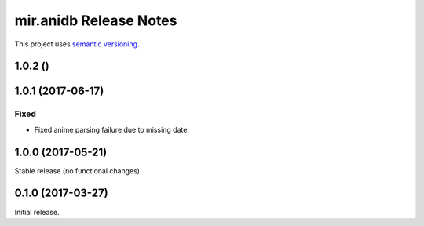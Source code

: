 mir.anidb Release Notes
=======================

This project uses `semantic versioning <http://semver.org/>`_.

1.0.2 ()
--------

1.0.1 (2017-06-17)
------------------

Fixed
^^^^^

- Fixed anime parsing failure due to missing date.

1.0.0 (2017-05-21)
------------------

Stable release (no functional changes).

0.1.0 (2017-03-27)
------------------

Initial release.
